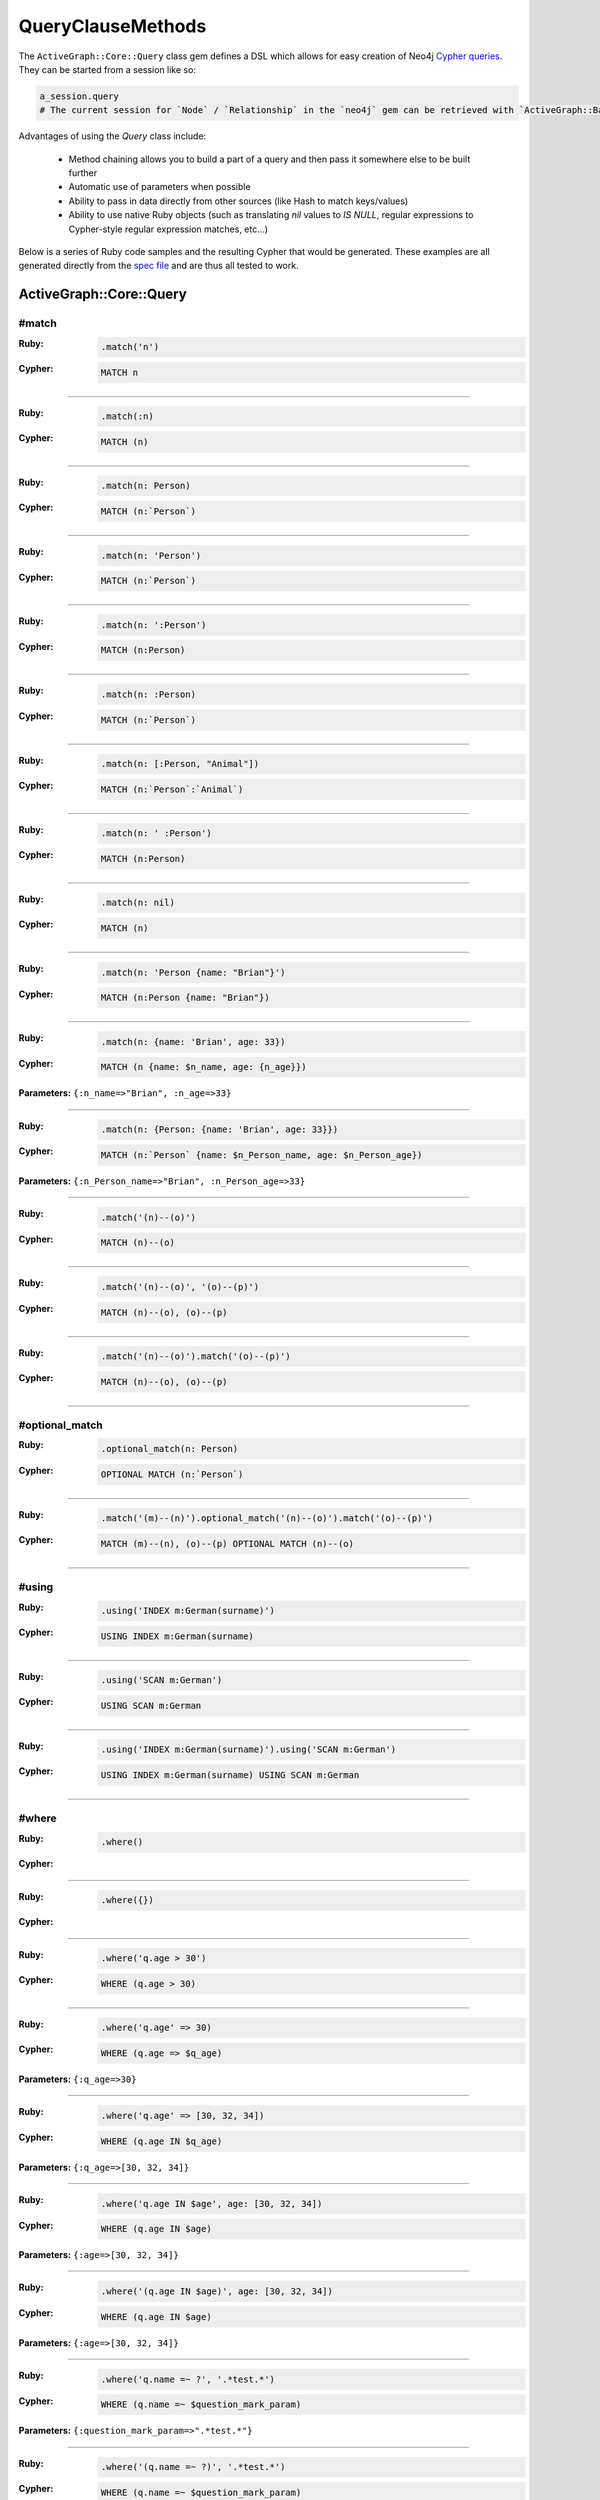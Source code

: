 QueryClauseMethods
==================

The ``ActiveGraph::Core::Query`` class gem defines a DSL which allows for easy creation of Neo4j `Cypher queries <http://neo4j.com/developer/cypher-query-language>`_.  They can be started from a session like so:

.. code-block:: ruby

  a_session.query
  # The current session for `Node` / `Relationship` in the `neo4j` gem can be retrieved with `ActiveGraph::Base.current_session`

Advantages of using the `Query` class include:

 * Method chaining allows you to build a part of a query and then pass it somewhere else to be built further
 * Automatic use of parameters when possible
 * Ability to pass in data directly from other sources (like Hash to match keys/values)
 * Ability to use native Ruby objects (such as translating `nil` values to `IS NULL`, regular expressions to Cypher-style regular expression matches, etc...)

Below is a series of Ruby code samples and the resulting Cypher that would be generated.  These examples are all generated directly from the `spec file <https://github.com/neo4jrb/neo4j-core/blob/master/spec/neo4j-core/unit/query_spec.rb>`_ and are thus all tested to work.

ActiveGraph::Core::Query
------------------------

#match
~~~~~~

:Ruby:
  .. code-block:: ruby

    .match('n')

:Cypher:
  .. code-block:: cypher

    MATCH n


------------

:Ruby:
  .. code-block:: ruby

    .match(:n)

:Cypher:
  .. code-block:: cypher

    MATCH (n)


------------

:Ruby:
  .. code-block:: ruby

    .match(n: Person)

:Cypher:
  .. code-block:: cypher

    MATCH (n:`Person`)


------------

:Ruby:
  .. code-block:: ruby

    .match(n: 'Person')

:Cypher:
  .. code-block:: cypher

    MATCH (n:`Person`)


------------

:Ruby:
  .. code-block:: ruby

    .match(n: ':Person')

:Cypher:
  .. code-block:: cypher

    MATCH (n:Person)


------------

:Ruby:
  .. code-block:: ruby

    .match(n: :Person)

:Cypher:
  .. code-block:: cypher

    MATCH (n:`Person`)


------------

:Ruby:
  .. code-block:: ruby

    .match(n: [:Person, "Animal"])

:Cypher:
  .. code-block:: cypher

    MATCH (n:`Person`:`Animal`)


------------

:Ruby:
  .. code-block:: ruby

    .match(n: ' :Person')

:Cypher:
  .. code-block:: cypher

    MATCH (n:Person)


------------

:Ruby:
  .. code-block:: ruby

    .match(n: nil)

:Cypher:
  .. code-block:: cypher

    MATCH (n)


------------

:Ruby:
  .. code-block:: ruby

    .match(n: 'Person {name: "Brian"}')

:Cypher:
  .. code-block:: cypher

    MATCH (n:Person {name: "Brian"})


------------

:Ruby:
  .. code-block:: ruby

    .match(n: {name: 'Brian', age: 33})

:Cypher:
  .. code-block:: cypher

    MATCH (n {name: $n_name, age: {n_age}})

**Parameters:** ``{:n_name=>"Brian", :n_age=>33}``

------------

:Ruby:
  .. code-block:: ruby

    .match(n: {Person: {name: 'Brian', age: 33}})

:Cypher:
  .. code-block:: cypher

    MATCH (n:`Person` {name: $n_Person_name, age: $n_Person_age})

**Parameters:** ``{:n_Person_name=>"Brian", :n_Person_age=>33}``

------------

:Ruby:
  .. code-block:: ruby

    .match('(n)--(o)')

:Cypher:
  .. code-block:: cypher

    MATCH (n)--(o)


------------

:Ruby:
  .. code-block:: ruby

    .match('(n)--(o)', '(o)--(p)')

:Cypher:
  .. code-block:: cypher

    MATCH (n)--(o), (o)--(p)


------------

:Ruby:
  .. code-block:: ruby

    .match('(n)--(o)').match('(o)--(p)')

:Cypher:
  .. code-block:: cypher

    MATCH (n)--(o), (o)--(p)


------------

#optional_match
~~~~~~~~~~~~~~~

:Ruby:
  .. code-block:: ruby

    .optional_match(n: Person)

:Cypher:
  .. code-block:: cypher

    OPTIONAL MATCH (n:`Person`)


------------

:Ruby:
  .. code-block:: ruby

    .match('(m)--(n)').optional_match('(n)--(o)').match('(o)--(p)')

:Cypher:
  .. code-block:: cypher

    MATCH (m)--(n), (o)--(p) OPTIONAL MATCH (n)--(o)


------------

#using
~~~~~~

:Ruby:
  .. code-block:: ruby

    .using('INDEX m:German(surname)')

:Cypher:
  .. code-block:: cypher

    USING INDEX m:German(surname)


------------

:Ruby:
  .. code-block:: ruby

    .using('SCAN m:German')

:Cypher:
  .. code-block:: cypher

    USING SCAN m:German


------------

:Ruby:
  .. code-block:: ruby

    .using('INDEX m:German(surname)').using('SCAN m:German')

:Cypher:
  .. code-block:: cypher

    USING INDEX m:German(surname) USING SCAN m:German


------------

#where
~~~~~~

:Ruby:
  .. code-block:: ruby

    .where()

:Cypher:
  .. code-block:: cypher



------------

:Ruby:
  .. code-block:: ruby

    .where({})

:Cypher:
  .. code-block:: cypher



------------

:Ruby:
  .. code-block:: ruby

    .where('q.age > 30')

:Cypher:
  .. code-block:: cypher

    WHERE (q.age > 30)


------------

:Ruby:
  .. code-block:: ruby

    .where('q.age' => 30)

:Cypher:
  .. code-block:: cypher

    WHERE (q.age => $q_age)

**Parameters:** ``{:q_age=>30}``

------------

:Ruby:
  .. code-block:: ruby

    .where('q.age' => [30, 32, 34])

:Cypher:
  .. code-block:: cypher

    WHERE (q.age IN $q_age)

**Parameters:** ``{:q_age=>[30, 32, 34]}``

------------

:Ruby:
  .. code-block:: ruby

    .where('q.age IN $age', age: [30, 32, 34])

:Cypher:
  .. code-block:: cypher

    WHERE (q.age IN $age)

**Parameters:** ``{:age=>[30, 32, 34]}``

------------

:Ruby:
  .. code-block:: ruby

    .where('(q.age IN $age)', age: [30, 32, 34])

:Cypher:
  .. code-block:: cypher

    WHERE (q.age IN $age)

**Parameters:** ``{:age=>[30, 32, 34]}``

------------

:Ruby:
  .. code-block:: ruby

    .where('q.name =~ ?', '.*test.*')

:Cypher:
  .. code-block:: cypher

    WHERE (q.name =~ $question_mark_param)

**Parameters:** ``{:question_mark_param=>".*test.*"}``

------------

:Ruby:
  .. code-block:: ruby

    .where('(q.name =~ ?)', '.*test.*')

:Cypher:
  .. code-block:: cypher

    WHERE (q.name =~ $question_mark_param)

**Parameters:** ``{:question_mark_param=>".*test.*"}``

------------

:Ruby:
  .. code-block:: ruby

    .where('(LOWER(str(q.name)) =~ ?)', '.*test.*')

:Cypher:
  .. code-block:: cypher

    WHERE (LOWER(str(q.name)) =~ $question_mark_param)

**Parameters:** ``{:question_mark_param=>".*test.*"}``

------------

:Ruby:
  .. code-block:: ruby

    .where('q.age IN ?', [30, 32, 34])

:Cypher:
  .. code-block:: cypher

    WHERE (q.age IN $question_mark_param)

**Parameters:** ``{:question_mark_param=>[30, 32, 34]}``

------------

:Ruby:
  .. code-block:: ruby

    .where('q.age IN ?', [30, 32, 34]).where('q.age != ?', 60)

:Cypher:
  .. code-block:: cypher

    WHERE (q.age IN $question_mark_param) AND (q.age != $question_mark_param2)

**Parameters:** ``{:question_mark_param=>[30, 32, 34], :question_mark_param2=>60}``

------------

:Ruby:
  .. code-block:: ruby

    .where(q: {age: [30, 32, 34]})

:Cypher:
  .. code-block:: cypher

    WHERE (q.age IN $q_age)

**Parameters:** ``{:q_age=>[30, 32, 34]}``

------------

:Ruby:
  .. code-block:: ruby

    .where('q.age' => nil)

:Cypher:
  .. code-block:: cypher

    WHERE (q.age IS NULL)


------------

:Ruby:
  .. code-block:: ruby

    .where(q: {age: nil})

:Cypher:
  .. code-block:: cypher

    WHERE (q.age IS NULL)


------------

:Ruby:
  .. code-block:: ruby

    .where(q: {neo_id: 22})

:Cypher:
  .. code-block:: cypher

    WHERE (ID(q) = $ID_q)

**Parameters:** ``{:ID_q=>22}``

------------

:Ruby:
  .. code-block:: ruby

    .where(q: {age: 30, name: 'Brian'})

:Cypher:
  .. code-block:: cypher

    WHERE (q.age = $q_age AND q.name = $q_name)

**Parameters:** ``{:q_age=>30, :q_name=>"Brian"}``

------------

:Ruby:
  .. code-block:: ruby

    .where(q: {age: 30, name: 'Brian'}).where('r.grade = 80')

:Cypher:
  .. code-block:: cypher

    WHERE (q.age = $q_age AND q.name = $q_name) AND (r.grade = 80)

**Parameters:** ``{:q_age=>30, :q_name=>"Brian"}``

------------

:Ruby:
  .. code-block:: ruby

    .where(q: {name: /Brian.*/i})

:Cypher:
  .. code-block:: cypher

    WHERE (q.name =~ $q_name)

**Parameters:** ``{:q_name=>"(?i)Brian.*"}``

------------

:Ruby:
  .. code-block:: ruby

    .where(name: /Brian.*/i)

:Cypher:
  .. code-block:: cypher

    WHERE (name =~ $name)

**Parameters:** ``{:name=>"(?i)Brian.*"}``

------------

:Ruby:
  .. code-block:: ruby

    .where(name: /Brian.*/i).where(name: /Smith.*/i)

:Cypher:
  .. code-block:: cypher

    WHERE (name =~ $name) AND (name =~ $name2)

**Parameters:** ``{:name=>"(?i)Brian.*", :name2=>"(?i)Smith.*"}``

------------

:Ruby:
  .. code-block:: ruby

    .where(q: {age: (30..40)})

:Cypher:
  .. code-block:: cypher

    WHERE (q.age IN RANGE($q_age_range_min, $q_age_range_max))

**Parameters:** ``{:q_age_range_min=>30, :q_age_range_max=>40}``

------------

#where_not
~~~~~~~~~~

:Ruby:
  .. code-block:: ruby

    .where_not()

:Cypher:
  .. code-block:: cypher


------------

:Ruby:
  .. code-block:: ruby

    .where_not({})

:Cypher:
  .. code-block:: cypher


------------

:Ruby:
  .. code-block:: ruby

    .where_not('q.age > 30')

:Cypher:
  .. code-block:: cypher

    WHERE NOT(q.age > 30)


------------

:Ruby:
  .. code-block:: ruby

    .where_not('q.age' => 30)

:Cypher:
  .. code-block:: cypher

    WHERE NOT(q.age = $q_age)

**Parameters:** ``{:q_age=>30}``

------------

:Ruby:
  .. code-block:: ruby

    .where_not('q.age IN ?', [30, 32, 34])

:Cypher:
  .. code-block:: cypher

    WHERE NOT(q.age IN $question_mark_param)

**Parameters:** ``{:question_mark_param=>[30, 32, 34]}``

------------

:Ruby:
  .. code-block:: ruby

    .where_not(q: {age: 30, name: 'Brian'})

:Cypher:
  .. code-block:: cypher

    WHERE NOT(q.age = $q_age AND q.name = $q_name)

**Parameters:** ``{:q_age=>30, :q_name=>"Brian"}``

------------

:Ruby:
  .. code-block:: ruby

    .where_not(q: {name: /Brian.*/i})

:Cypher:
  .. code-block:: cypher

    WHERE NOT(q.name =~ $q_name)

**Parameters:** ``{:q_name=>"(?i)Brian.*"}``

------------

:Ruby:
  .. code-block:: ruby

    .where('q.age > 10').where_not('q.age > 30')

:Cypher:
  .. code-block:: cypher

    WHERE (q.age > 10) AND NOT(q.age > 30)


------------

:Ruby:
  .. code-block:: ruby

    .where_not('q.age > 30').where('q.age > 10')

:Cypher:
  .. code-block:: cypher

    WHERE NOT(q.age > 30) AND (q.age > 10)


------------

#match_nodes
~~~~~~~~~~~~

one node object
^^^^^^^^^^^^^^^

:Ruby:
  .. code-block:: ruby

    .match_nodes(var: node_object)

:Cypher:
  .. code-block:: cypher

    MATCH (var) WHERE (ID(var) = $ID_var)

**Parameters:** ``{:ID_var=>246}``

------------

:Ruby:
  .. code-block:: ruby

    .optional_match_nodes(var: node_object)

:Cypher:
  .. code-block:: cypher

    OPTIONAL MATCH (var) WHERE (ID(var) = $ID_var)

**Parameters:** ``{:ID_var=>246}``

------------

integer
^^^^^^^

:Ruby:
  .. code-block:: ruby

    .match_nodes(var: 924)

:Cypher:
  .. code-block:: cypher

    MATCH (var) WHERE (ID(var) = $ID_var)

**Parameters:** ``{:ID_var=>924}``

------------

two node objects
^^^^^^^^^^^^^^^^

:Ruby:
  .. code-block:: ruby

    .match_nodes(user: user, post: post)

:Cypher:
  .. code-block:: cypher

    MATCH (user), (post) WHERE (ID(user) = $ID_user) AND (ID(post) = $ID_post)

**Parameters:** ``{:ID_user=>246, :ID_post=>123}``

------------

node object and integer
^^^^^^^^^^^^^^^^^^^^^^^

:Ruby:
  .. code-block:: ruby

    .match_nodes(user: user, post: 652)

:Cypher:
  .. code-block:: cypher

    MATCH (user), (post) WHERE (ID(user) = $ID_user) AND (ID(post) = $ID_post)

**Parameters:** ``{:ID_user=>246, :ID_post=>652}``

------------

#unwind
~~~~~~~

:Ruby:
  .. code-block:: ruby

    .unwind('val AS x')

:Cypher:
  .. code-block:: cypher

    UNWIND val AS x


------------

:Ruby:
  .. code-block:: ruby

    .unwind(x: :val)

:Cypher:
  .. code-block:: cypher

    UNWIND val AS x


------------

:Ruby:
  .. code-block:: ruby

    .unwind(x: 'val')

:Cypher:
  .. code-block:: cypher

    UNWIND val AS x


------------

:Ruby:
  .. code-block:: ruby

    .unwind(x: [1,3,5])

:Cypher:
  .. code-block:: cypher

    UNWIND [1, 3, 5] AS x


------------

:Ruby:
  .. code-block:: ruby

    .unwind(x: [1,3,5]).unwind('val as y')

:Cypher:
  .. code-block:: cypher

    UNWIND [1, 3, 5] AS x UNWIND val as y


------------

#return
~~~~~~~

:Ruby:
  .. code-block:: ruby

    .return('q')

:Cypher:
  .. code-block:: cypher

    RETURN q


------------

:Ruby:
  .. code-block:: ruby

    .return(:q)

:Cypher:
  .. code-block:: cypher

    RETURN q


------------

:Ruby:
  .. code-block:: ruby

    .return('q.name, q.age')

:Cypher:
  .. code-block:: cypher

    RETURN q.name, q.age


------------

:Ruby:
  .. code-block:: ruby

    .return(q: [:name, :age], r: :grade)

:Cypher:
  .. code-block:: cypher

    RETURN q.name, q.age, r.grade


------------

:Ruby:
  .. code-block:: ruby

    .return(q: :neo_id)

:Cypher:
  .. code-block:: cypher

    RETURN ID(q)


------------

:Ruby:
  .. code-block:: ruby

    .return(q: [:neo_id, :prop])

:Cypher:
  .. code-block:: cypher

    RETURN ID(q), q.prop


------------

#order
~~~~~~

:Ruby:
  .. code-block:: ruby

    .order('q.name')

:Cypher:
  .. code-block:: cypher

    ORDER BY q.name


------------

:Ruby:
  .. code-block:: ruby

    .order_by('q.name')

:Cypher:
  .. code-block:: cypher

    ORDER BY q.name


------------

:Ruby:
  .. code-block:: ruby

    .order('q.age', 'q.name DESC')

:Cypher:
  .. code-block:: cypher

    ORDER BY q.age, q.name DESC


------------

:Ruby:
  .. code-block:: ruby

    .order(q: :age)

:Cypher:
  .. code-block:: cypher

    ORDER BY q.age


------------

:Ruby:
  .. code-block:: ruby

    .order(q: :neo_id)

:Cypher:
  .. code-block:: cypher

    ORDER BY ID(q)


------------

:Ruby:
  .. code-block:: ruby

    .order(q: [:age, {name: :desc}])

:Cypher:
  .. code-block:: cypher

    ORDER BY q.age, q.name DESC


------------

:Ruby:
  .. code-block:: ruby

    .order(q: [:age, {neo_id: :desc}])

:Cypher:
  .. code-block:: cypher

    ORDER BY q.age, ID(q) DESC


------------

:Ruby:
  .. code-block:: ruby

    .order(q: [:age, {name: :desc, grade: :asc}])

:Cypher:
  .. code-block:: cypher

    ORDER BY q.age, q.name DESC, q.grade ASC


------------

:Ruby:
  .. code-block:: ruby

    .order(q: [:age, {name: :desc, neo_id: :asc}])

:Cypher:
  .. code-block:: cypher

    ORDER BY q.age, q.name DESC, ID(q) ASC


------------

:Ruby:
  .. code-block:: ruby

    .order(q: {age: :asc, name: :desc})

:Cypher:
  .. code-block:: cypher

    ORDER BY q.age ASC, q.name DESC


------------

:Ruby:
  .. code-block:: ruby

    .order(q: {age: :asc, neo_id: :desc})

:Cypher:
  .. code-block:: cypher

    ORDER BY q.age ASC, ID(q) DESC


------------

:Ruby:
  .. code-block:: ruby

    .order(q: [:age, 'name desc'])

:Cypher:
  .. code-block:: cypher

    ORDER BY q.age, q.name desc


------------

:Ruby:
  .. code-block:: ruby

    .order(q: [:neo_id, 'name desc'])

:Cypher:
  .. code-block:: cypher

    ORDER BY ID(q), q.name desc


------------

#limit
~~~~~~

:Ruby:
  .. code-block:: ruby

    .limit(3)

:Cypher:
  .. code-block:: cypher

    LIMIT $limit_3

**Parameters:** ``{:limit_3=>3}``

------------

:Ruby:
  .. code-block:: ruby

    .limit('3')

:Cypher:
  .. code-block:: cypher

    LIMIT $limit_3

**Parameters:** ``{:limit_3=>3}``

------------

:Ruby:
  .. code-block:: ruby

    .limit(3).limit(5)

:Cypher:
  .. code-block:: cypher

    LIMIT $limit_5

**Parameters:** ``{:limit_3=>3, :limit_5=>5}``

------------

:Ruby:
  .. code-block:: ruby

    .limit(nil)

:Cypher:
  .. code-block:: cypher



------------

#skip
~~~~~

:Ruby:
  .. code-block:: ruby

    .skip(5)

:Cypher:
  .. code-block:: cypher

    SKIP $skip_5

**Parameters:** ``{:skip_5=>5}``

------------

:Ruby:
  .. code-block:: ruby

    .skip('5')

:Cypher:
  .. code-block:: cypher

    SKIP $skip_5

**Parameters:** ``{:skip_5=>5}``

------------

:Ruby:
  .. code-block:: ruby

    .skip(5).skip(10)

:Cypher:
  .. code-block:: cypher

    SKIP $skip_10

**Parameters:** ``{:skip_5=>5, :skip_10=>10}``

------------

:Ruby:
  .. code-block:: ruby

    .offset(6)

:Cypher:
  .. code-block:: cypher

    SKIP $skip_6

**Parameters:** ``{:skip_6=>6}``

------------

#with
~~~~~

:Ruby:
  .. code-block:: ruby

    .with('n.age AS age')

:Cypher:
  .. code-block:: cypher

    WITH n.age AS age


------------

:Ruby:
  .. code-block:: ruby

    .with('n.age AS age', 'count(n) as c')

:Cypher:
  .. code-block:: cypher

    WITH n.age AS age, count(n) as c


------------

:Ruby:
  .. code-block:: ruby

    .with(['n.age AS age', 'count(n) as c'])

:Cypher:
  .. code-block:: cypher

    WITH n.age AS age, count(n) as c


------------

:Ruby:
  .. code-block:: ruby

    .with(age: 'n.age')

:Cypher:
  .. code-block:: cypher

    WITH n.age AS age


------------

#with_distinct
--------------

:Ruby:
  .. code-block:: ruby

    .with_distinct('n.age AS age')

:Cypher:
  .. code-block:: cypher

    WITH DISTINCT n.age AS age


------------

:Ruby:
  .. code-block:: ruby

    .with_distinct('n.age AS age', 'count(n) as c')

:Cypher:
  .. code-block:: cypher

    WITH DISTINCT n.age AS age, count(n) as c


------------

:Ruby:
  .. code-block:: ruby

    .with_distinct(['n.age AS age', 'count(n) as c'])

:Cypher:
  .. code-block:: cypher

    WITH DISTINCT n.age AS age, count(n) as c


------------

:Ruby:
  .. code-block:: ruby

    .with_distinct(age: 'n.age')

:Cypher:
  .. code-block:: cypher

    WITH DISTINCT n.age AS age


------------

#create
~~~~~~~

:Ruby:
  .. code-block:: ruby

    .create('(:Person)')

:Cypher:
  .. code-block:: cypher

    CREATE (:Person)


------------

:Ruby:
  .. code-block:: ruby

    .create(:Person)

:Cypher:
  .. code-block:: cypher

    CREATE (:Person)


------------

:Ruby:
  .. code-block:: ruby

    .create(age: 41, height: 70)

:Cypher:
  .. code-block:: cypher

    CREATE ( {age: $age, height: $height})

**Parameters:** ``{:age=>41, :height=>70}``

------------

:Ruby:
  .. code-block:: ruby

    .create(Person: {age: 41, height: 70})

:Cypher:
  .. code-block:: cypher

    CREATE (:`Person` {age: $Person_age, height: $Person_height})

**Parameters:** ``{:Person_age=>41, :Person_height=>70}``

------------

:Ruby:
  .. code-block:: ruby

    .create(q: {Person: {age: 41, height: 70}})

:Cypher:
  .. code-block:: cypher

    CREATE (q:`Person` {age: $q_Person_age, height: {q_Person_height}})

**Parameters:** ``{:q_Person_age=>41, :q_Person_height=>70}``

------------

:Ruby:
  .. code-block:: ruby

    .create(q: {Person: {age: nil, height: 70}})

:Cypher:
  .. code-block:: cypher

    CREATE (q:`Person` {age: $q_Person_age, height: {q_Person_height}})

**Parameters:** ``{:q_Person_age=>nil, :q_Person_height=>70}``

------------

:Ruby:
  .. code-block:: ruby

    .create(q: {:'Child:Person' => {age: 41, height: 70}})

:Cypher:
  .. code-block:: cypher

    CREATE (q:`Child:Person` {age: $q_Child_Person_age, height: {q_Child_Person_height}})

**Parameters:** ``{:q_Child_Person_age=>41, :q_Child_Person_height=>70}``

------------

:Ruby:
  .. code-block:: ruby

    .create(:'Child:Person' => {age: 41, height: 70})

:Cypher:
  .. code-block:: cypher

    CREATE (:`Child:Person` {age: $Child_Person_age, height: {Child_Person_height}})

**Parameters:** ``{:Child_Person_age=>41, :Child_Person_height=>70}``

------------

:Ruby:
  .. code-block:: ruby

    .create(q: {[:Child, :Person] => {age: 41, height: 70}})

:Cypher:
  .. code-block:: cypher

    CREATE (q:`Child`:`Person` {age: $q_Child_Person_age, height: {q_Child_Person_height}})

**Parameters:** ``{:q_Child_Person_age=>41, :q_Child_Person_height=>70}``

------------

:Ruby:
  .. code-block:: ruby

    .create([:Child, :Person] => {age: 41, height: 70})

:Cypher:
  .. code-block:: cypher

    CREATE (:`Child`:`Person` {age: $Child_Person_age, height: {Child_Person_height}})

**Parameters:** ``{:Child_Person_age=>41, :Child_Person_height=>70}``

------------

#create_unique
~~~~~~~~~~~~~~

:Ruby:
  .. code-block:: ruby

    .create_unique('(:Person)')

:Cypher:
  .. code-block:: cypher

    CREATE UNIQUE (:Person)


------------

:Ruby:
  .. code-block:: ruby

    .create_unique(:Person)

:Cypher:
  .. code-block:: cypher

    CREATE UNIQUE (:Person)


------------

:Ruby:
  .. code-block:: ruby

    .create_unique(age: 41, height: 70)

:Cypher:
  .. code-block:: cypher

    CREATE UNIQUE ( {age: $age, height: {height}})

**Parameters:** ``{:age=>41, :height=>70}``

------------

:Ruby:
  .. code-block:: ruby

    .create_unique(Person: {age: 41, height: 70})

:Cypher:
  .. code-block:: cypher

    CREATE UNIQUE (:`Person` {age: $Person_age, height: {Person_height}})

**Parameters:** ``{:Person_age=>41, :Person_height=>70}``

------------

:Ruby:
  .. code-block:: ruby

    .create_unique(q: {Person: {age: 41, height: 70}})

:Cypher:
  .. code-block:: cypher

    CREATE UNIQUE (q:`Person` {age: $q_Person_age, height: {q_Person_height}})

**Parameters:** ``{:q_Person_age=>41, :q_Person_height=>70}``

------------

#merge
~~~~~~

:Ruby:
  .. code-block:: ruby

    .merge('(:Person)')

:Cypher:
  .. code-block:: cypher

    MERGE (:Person)


------------

:Ruby:
  .. code-block:: ruby

    .merge(:Person)

:Cypher:
  .. code-block:: cypher

    MERGE (:Person)


------------

:Ruby:
  .. code-block:: ruby

    .merge(:Person).merge(:Thing)

:Cypher:
  .. code-block:: cypher

    MERGE (:Person) MERGE (:Thing)


------------

:Ruby:
  .. code-block:: ruby

    .merge(age: 41, height: 70)

:Cypher:
  .. code-block:: cypher

    MERGE ( {age: $age, height: {height}})

**Parameters:** ``{:age=>41, :height=>70}``

------------

:Ruby:
  .. code-block:: ruby

    .merge(Person: {age: 41, height: 70})

:Cypher:
  .. code-block:: cypher

    MERGE (:`Person` {age: $Person_age, height: {Person_height}})

**Parameters:** ``{:Person_age=>41, :Person_height=>70}``

------------

:Ruby:
  .. code-block:: ruby

    .merge(q: {Person: {age: 41, height: 70}})

:Cypher:
  .. code-block:: cypher

    MERGE (q:`Person` {age: $q_Person_age, height: {q_Person_height}})

**Parameters:** ``{:q_Person_age=>41, :q_Person_height=>70}``

------------

#delete
~~~~~~~

:Ruby:
  .. code-block:: ruby

    .delete('n')

:Cypher:
  .. code-block:: cypher

    DELETE n


------------

:Ruby:
  .. code-block:: ruby

    .delete(:n)

:Cypher:
  .. code-block:: cypher

    DELETE n


------------

:Ruby:
  .. code-block:: ruby

    .delete('n', :o)

:Cypher:
  .. code-block:: cypher

    DELETE n, o


------------

:Ruby:
  .. code-block:: ruby

    .delete(['n', :o])

:Cypher:
  .. code-block:: cypher

    DELETE n, o


------------

:Ruby:
  .. code-block:: ruby

    .detach_delete('n')

:Cypher:
  .. code-block:: cypher

    DETACH DELETE n


------------

:Ruby:
  .. code-block:: ruby

    .detach_delete(:n)

:Cypher:
  .. code-block:: cypher

    DETACH DELETE n


------------

:Ruby:
  .. code-block:: ruby

    .detach_delete('n', :o)

:Cypher:
  .. code-block:: cypher

    DETACH DELETE n, o


------------

:Ruby:
  .. code-block:: ruby

    .detach_delete(['n', :o])

:Cypher:
  .. code-block:: cypher

    DETACH DELETE n, o


------------

#set_props
~~~~~~~~~~

:Ruby:
  .. code-block:: ruby

    .set_props('n = {name: "Brian"}')

:Cypher:
  .. code-block:: cypher

    SET n = {name: "Brian"}


------------

:Ruby:
  .. code-block:: ruby

    .set_props(n: {name: 'Brian', age: 30})

:Cypher:
  .. code-block:: cypher

    SET n = $n_set_props

**Parameters:** ``{:n_set_props=>{:name=>"Brian", :age=>30}}``

------------

#set
~~~~

:Ruby:
  .. code-block:: ruby

    .set('n = {name: "Brian"}')

:Cypher:
  .. code-block:: cypher

    SET n = {name: "Brian"}


------------

:Ruby:
  .. code-block:: ruby

    .set(n: {name: 'Brian', age: 30})

:Cypher:
  .. code-block:: cypher

    SET n.`name` = $setter_n_name, n.`age` = $setter_n_age

**Parameters:** ``{:setter_n_name=>"Brian", :setter_n_age=>30}``

------------

:Ruby:
  .. code-block:: ruby

    .set(n: {name: 'Brian', age: 30}, o: {age: 29})

:Cypher:
  .. code-block:: cypher

    SET n.`name` = $setter_n_name, n.`age` = $setter_n_age, o.`age` = $setter_o_age

**Parameters:** ``{:setter_n_name=>"Brian", :setter_n_age=>30, :setter_o_age=>29}``

------------

:Ruby:
  .. code-block:: ruby

    .set(n: {name: 'Brian', age: 30}).set_props('o.age = 29')

:Cypher:
  .. code-block:: cypher

    SET n.`name` = $setter_n_name, n.`age` = $setter_n_age, o.age = 29

**Parameters:** ``{:setter_n_name=>"Brian", :setter_n_age=>30}``

------------

:Ruby:
  .. code-block:: ruby

    .set(n: :Label)

:Cypher:
  .. code-block:: cypher

    SET n:`Label`


------------

:Ruby:
  .. code-block:: ruby

    .set(n: [:Label, 'Foo'])

:Cypher:
  .. code-block:: cypher

    SET n:`Label`, n:`Foo`


------------

:Ruby:
  .. code-block:: ruby

    .set(n: nil)

:Cypher:
  .. code-block:: cypher



------------

#on_create_set
~~~~~~~~~~~~~~

:Ruby:
  .. code-block:: ruby

    .on_create_set('n = {name: "Brian"}')

:Cypher:
  .. code-block:: cypher

    ON CREATE SET n = {name: "Brian"}


------------

:Ruby:
  .. code-block:: ruby

    .on_create_set(n: {})

:Cypher:
  .. code-block:: cypher



------------

:Ruby:
  .. code-block:: ruby

    .on_create_set(n: {name: 'Brian', age: 30})

:Cypher:
  .. code-block:: cypher

    ON CREATE SET n.`name` = $setter_n_name, n.`age` = $setter_n_age

**Parameters:** ``{:setter_n_name=>"Brian", :setter_n_age=>30}``

------------

:Ruby:
  .. code-block:: ruby

    .on_create_set(n: {name: 'Brian', age: 30}, o: {age: 29})

:Cypher:
  .. code-block:: cypher

    ON CREATE SET n.`name` = $setter_n_name, n.`age` = $setter_n_age, o.`age` = $setter_o_age

**Parameters:** ``{:setter_n_name=>"Brian", :setter_n_age=>30, :setter_o_age=>29}``

------------

:Ruby:
  .. code-block:: ruby

    .on_create_set(n: {name: 'Brian', age: 30}).on_create_set('o.age = 29')

:Cypher:
  .. code-block:: cypher

    ON CREATE SET n.`name` = $setter_n_name, n.`age` = $setter_n_age, o.age = 29

**Parameters:** ``{:setter_n_name=>"Brian", :setter_n_age=>30}``

------------

#on_match_set
~~~~~~~~~~~~~

:Ruby:
  .. code-block:: ruby

    .on_match_set('n = {name: "Brian"}')

:Cypher:
  .. code-block:: cypher

    ON MATCH SET n = {name: "Brian"}


------------

:Ruby:
  .. code-block:: ruby

    .on_match_set(n: {})

:Cypher:
  .. code-block:: cypher



------------

:Ruby:
  .. code-block:: ruby

    .on_match_set(n: {name: 'Brian', age: 30})

:Cypher:
  .. code-block:: cypher

    ON MATCH SET n.`name` = $setter_n_name, n.`age` = $setter_n_age

**Parameters:** ``{:setter_n_name=>"Brian", :setter_n_age=>30}``

------------

:Ruby:
  .. code-block:: ruby

    .on_match_set(n: {name: 'Brian', age: 30}, o: {age: 29})

:Cypher:
  .. code-block:: cypher

    ON MATCH SET n.`name` = $setter_n_name, n.`age` = $setter_n_age, o.`age` = $setter_o_age

**Parameters:** ``{:setter_n_name=>"Brian", :setter_n_age=>30, :setter_o_age=>29}``

------------

:Ruby:
  .. code-block:: ruby

    .on_match_set(n: {name: 'Brian', age: 30}).on_match_set('o.age = 29')

:Cypher:
  .. code-block:: cypher

    ON MATCH SET n.`name` = $setter_n_name, n.`age` = $setter_n_age, o.age = 29

**Parameters:** ``{:setter_n_name=>"Brian", :setter_n_age=>30}``

------------

#remove
~~~~~~~

:Ruby:
  .. code-block:: ruby

    .remove('n.prop')

:Cypher:
  .. code-block:: cypher

    REMOVE n.prop


------------

:Ruby:
  .. code-block:: ruby

    .remove('n:American')

:Cypher:
  .. code-block:: cypher

    REMOVE n:American


------------

:Ruby:
  .. code-block:: ruby

    .remove(n: 'prop')

:Cypher:
  .. code-block:: cypher

    REMOVE n.prop


------------

:Ruby:
  .. code-block:: ruby

    .remove(n: :American)

:Cypher:
  .. code-block:: cypher

    REMOVE n:`American`


------------

:Ruby:
  .. code-block:: ruby

    .remove(n: [:American, "prop"])

:Cypher:
  .. code-block:: cypher

    REMOVE n:`American`, n.prop


------------

:Ruby:
  .. code-block:: ruby

    .remove(n: :American, o: 'prop')

:Cypher:
  .. code-block:: cypher

    REMOVE n:`American`, o.prop


------------

:Ruby:
  .. code-block:: ruby

    .remove(n: ':prop')

:Cypher:
  .. code-block:: cypher

    REMOVE n:`prop`


------------

#start
~~~~~~

:Ruby:
  .. code-block:: ruby

    .start('r=node:nodes(name = "Brian")')

:Cypher:
  .. code-block:: cypher

    START r=node:nodes(name = "Brian")


------------

:Ruby:
  .. code-block:: ruby

    .start(r: 'node:nodes(name = "Brian")')

:Cypher:
  .. code-block:: cypher

    START r = node:nodes(name = "Brian")


------------

clause combinations
~~~~~~~~~~~~~~~~~~~

:Ruby:
  .. code-block:: ruby

    .match(q: Person).where('q.age > 30')

:Cypher:
  .. code-block:: cypher

    MATCH (q:`Person`) WHERE (q.age > 30)


------------

:Ruby:
  .. code-block:: ruby

    .where('q.age > 30').match(q: Person)

:Cypher:
  .. code-block:: cypher

    MATCH (q:`Person`) WHERE (q.age > 30)


------------

:Ruby:
  .. code-block:: ruby

    .where('q.age > 30').start('n').match(q: Person)

:Cypher:
  .. code-block:: cypher

    START n MATCH (q:`Person`) WHERE (q.age > 30)


------------

:Ruby:
  .. code-block:: ruby

    .match(q: {age: 30}).set_props(q: {age: 31})

:Cypher:
  .. code-block:: cypher

    MATCH (q {age: {q_age}}) SET q = $q_set_props

**Parameters:** ``{:q_age=>30, :q_set_props=>{:age=>31}}``

------------

:Ruby:
  .. code-block:: ruby

    .match(q: Person).with('count(q) AS count')

:Cypher:
  .. code-block:: cypher

    MATCH (q:`Person`) WITH count(q) AS count


------------

:Ruby:
  .. code-block:: ruby

    .match(q: Person).with('count(q) AS count').where('count > 2')

:Cypher:
  .. code-block:: cypher

    MATCH (q:`Person`) WITH count(q) AS count WHERE (count > 2)


------------

:Ruby:
  .. code-block:: ruby

    .match(q: Person).with(count: 'count(q)').where('count > 2').with(new_count: 'count + 5')

:Cypher:
  .. code-block:: cypher

    MATCH (q:`Person`) WITH count(q) AS count WHERE (count > 2) WITH count + 5 AS new_count


------------

:Ruby:
  .. code-block:: ruby

    .match(q: Person).match('r:Car').break.match('(p: Person)-->q')

:Cypher:
  .. code-block:: cypher

    MATCH (q:`Person`), r:Car MATCH (p: Person)-->q


------------

:Ruby:
  .. code-block:: ruby

    .match(q: Person).break.match('r:Car').break.match('(p: Person)-->q')

:Cypher:
  .. code-block:: cypher

    MATCH (q:`Person`) MATCH r:Car MATCH (p: Person)-->q


------------

:Ruby:
  .. code-block:: ruby

    .match(q: Person).match('r:Car').break.break.match('(p: Person)-->q')

:Cypher:
  .. code-block:: cypher

    MATCH (q:`Person`), r:Car MATCH (p: Person)-->q


------------

:Ruby:
  .. code-block:: ruby

    .with(:a).order(a: {name: :desc}).where(a: {name: 'Foo'})

:Cypher:
  .. code-block:: cypher

    WITH a ORDER BY a.name DESC WHERE (a.name = $a_name)

**Parameters:** ``{:a_name=>"Foo"}``

------------

:Ruby:
  .. code-block:: ruby

    .with(:a).limit(2).where(a: {name: 'Foo'})

:Cypher:
  .. code-block:: cypher

    WITH a LIMIT $limit_2 WHERE (a.name = $a_name)

**Parameters:** ``{:a_name=>"Foo", :limit_2=>2}``

------------

:Ruby:
  .. code-block:: ruby

    .with(:a).order(a: {name: :desc}).limit(2).where(a: {name: 'Foo'})

:Cypher:
  .. code-block:: cypher

    WITH a ORDER BY a.name DESC LIMIT $limit_2 WHERE (a.name = $a_name)

**Parameters:** ``{:a_name=>"Foo", :limit_2=>2}``

------------

:Ruby:
  .. code-block:: ruby

    .order(a: {name: :desc}).with(:a).where(a: {name: 'Foo'})

:Cypher:
  .. code-block:: cypher

    WITH a ORDER BY a.name DESC WHERE (a.name = $a_name)

**Parameters:** ``{:a_name=>"Foo"}``

------------

:Ruby:
  .. code-block:: ruby

    .limit(2).with(:a).where(a: {name: 'Foo'})

:Cypher:
  .. code-block:: cypher

    WITH a LIMIT $limit_2 WHERE (a.name = $a_name)

**Parameters:** ``{:a_name=>"Foo", :limit_2=>2}``

------------

:Ruby:
  .. code-block:: ruby

    .order(a: {name: :desc}).limit(2).with(:a).where(a: {name: 'Foo'})

:Cypher:
  .. code-block:: cypher

    WITH a ORDER BY a.name DESC LIMIT $limit_2 WHERE (a.name = $a_name)

**Parameters:** ``{:a_name=>"Foo", :limit_2=>2}``

------------

:Ruby:
  .. code-block:: ruby

    .with('1 AS a').where(a: 1).limit(2)

:Cypher:
  .. code-block:: cypher

    WITH 1 AS a WHERE (a = $a) LIMIT $limit_2

**Parameters:** ``{:a=>1, :limit_2=>2}``

------------

:Ruby:
  .. code-block:: ruby

    .match(q: Person).where('q.age = $age').params(age: 15)

:Cypher:
  .. code-block:: cypher

    MATCH (q:`Person`) WHERE (q.age = $age)

**Parameters:** ``{:age=>15}``
